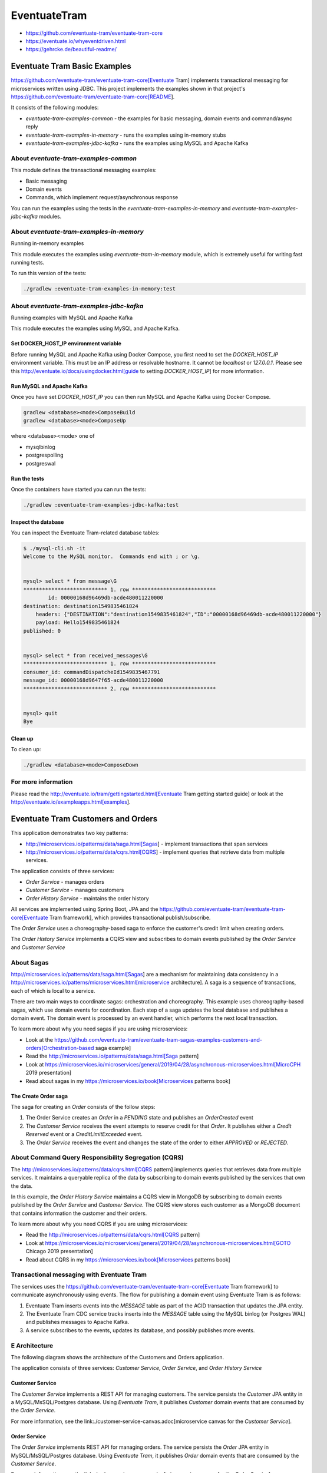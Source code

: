 .. role:: red 
.. role:: blue 
.. role:: remark
.. role:: worktodo

=====================================
EventuateTram
=====================================

- https://github.com/eventuate-tram/eventuate-tram-core
- https://eventuate.io/whyeventdriven.html
- https://gehrcke.de/beautiful-readme/
  
-----------------------------------------
Eventuate Tram Basic Examples
-----------------------------------------

https://github.com/eventuate-tram/eventuate-tram-core[Eventuate Tram] implements transactional messaging for microservices written using JDBC.
This project implements the examples shown in that project's https://github.com/eventuate-tram/eventuate-tram-core[README].

It consists of the following modules:

* `eventuate-tram-examples-common` - the examples for basic messaging, domain events and command/async reply
* `eventuate-tram-examples-in-memory` - runs the examples using in-memory stubs
* `eventuate-tram-examples-jdbc-kafka` - runs the examples using MySQL and Apache Kafka

++++++++++++++++++++++++++++++++++++++++++++++++++++++
About `eventuate-tram-examples-common`
++++++++++++++++++++++++++++++++++++++++++++++++++++++

This module defines the transactional messaging examples:

* Basic messaging
* Domain events
* Commands, which implement request/asynchronous response

You can run the examples using the tests in the `eventuate-tram-examples-in-memory` and `eventuate-tram-examples-jdbc-kafka` modules.

++++++++++++++++++++++++++++++++++++++++++++++++++++++++++++++++++++++++++++++
About `eventuate-tram-examples-in-memory` 
++++++++++++++++++++++++++++++++++++++++++++++++++++++++++++++++++++++++++++++
Running in-memory examples

This module executes the examples using `eventuate-tram-in-memory` module, which is extremely useful for writing fast running tests.

To run this version of the tests:

.. code::

   ./gradlew :eventuate-tram-examples-in-memory:test

+++++++++++++++++++++++++++++++++++++++++++++++++++++++++++++++++++++++++++++++++++++++++++++
About `eventuate-tram-examples-jdbc-kafka` 
+++++++++++++++++++++++++++++++++++++++++++++++++++++++++++++++++++++++++++++++++++++++++++++
Running examples with MySQL and Apache Kafka

This module executes the examples using MySQL and Apache Kafka.

%%%%%%%%%%%%%%%%%%%%%%%%%%%%%%%%%%%%%%%%%%%%
Set DOCKER_HOST_IP environment variable
%%%%%%%%%%%%%%%%%%%%%%%%%%%%%%%%%%%%%%%%%%%%

Before running MySQL and Apache Kafka using Docker Compose, you first need to set the `DOCKER_HOST_IP` environment variable.
This must be an IP address or resolvable hostname.
It cannot be `localhost` or `127.0.0.1`.
Please see this http://eventuate.io/docs/usingdocker.html[guide to setting `DOCKER_HOST_IP`] for more information.

%%%%%%%%%%%%%%%%%%%%%%%%%%%%%%%%%%%%%%%%%%%%
Run MySQL and Apache Kafka
%%%%%%%%%%%%%%%%%%%%%%%%%%%%%%%%%%%%%%%%%%%%

Once you have set `DOCKER_HOST_IP` you can then run MySQL and Apache Kafka using Docker Compose.

.. code::

    gradlew <database><mode>ComposeBuild
    gradlew <database><mode>ComposeUp
 
where <database><mode> one of

* mysqlbinlog
* postgrespolling
* postgreswal

%%%%%%%%%%%%%%%%%%%%%%%%%%%%%%%%%%%%%%%%%%%%
Run the tests
%%%%%%%%%%%%%%%%%%%%%%%%%%%%%%%%%%%%%%%%%%%%

Once the containers have started you can run the tests:

.. code::

  ./gradlew :eventuate-tram-examples-jdbc-kafka:test
 

%%%%%%%%%%%%%%%%%%%%%%%%%%%%%%%%%%%%%%%%%%%%
Inspect the database
%%%%%%%%%%%%%%%%%%%%%%%%%%%%%%%%%%%%%%%%%%%%

You can inspect the Eventuate Tram-related database tables:

.. code::

    $ ./mysql-cli.sh -it
    Welcome to the MySQL monitor.  Commands end with ; or \g.
 

    mysql> select * from message\G
    *************************** 1. row ***************************
            id: 00000168d96469db-acde480011220000
    destination: destination1549835461824
        headers: {"DESTINATION":"destination1549835461824","ID":"00000168d96469db-acde480011220000"}
        payload: Hello1549835461824
    published: 0

 
    mysql> select * from received_messages\G
    *************************** 1. row ***************************
    consumer_id: commandDispatcheId1549835467791
    message_id: 00000168d9647f65-acde480011220000
    *************************** 2. row ***************************


    mysql> quit
    Bye
 

%%%%%%%%%%%%%%%%%%%%%%%%%%%%%%%%%%%%%%%%%%%%
Clean up
%%%%%%%%%%%%%%%%%%%%%%%%%%%%%%%%%%%%%%%%%%%%

To clean up:

.. code::

   ./gradlew <database><mode>ComposeDown


+++++++++++++++++++++++++++++++++++++++++++++++++++++++++++++++++++++++++++++++++++++++++++++
For more information
+++++++++++++++++++++++++++++++++++++++++++++++++++++++++++++++++++++++++++++++++++++++++++++

Please read the http://eventuate.io/tram/gettingstarted.html[Eventuate Tram getting started guide] or look at the http://eventuate.io/exampleapps.html[examples].








-----------------------------------------
Eventuate Tram Customers and Orders
-----------------------------------------

 

This application demonstrates two key patterns:

* http://microservices.io/patterns/data/saga.html[Sagas] - implement transactions that span services
* http://microservices.io/patterns/data/cqrs.html[CQRS] - implement queries that retrieve data from multiple services.

The application consists of three services:

* `Order Service` - manages orders
* `Customer Service` - manages customers
* `Order History Service` - maintains the order history

All services are implemented using Spring Boot, JPA and the 
https://github.com/eventuate-tram/eventuate-tram-core[Eventuate Tram framework], 
which provides transactional publish/subscribe.

The `Order Service` uses a choreography-based saga to enforce the customer's credit limit when creating orders.

The `Order History Service` implements a CQRS view and subscribes to domain events published by the `Order Service` 
and `Customer Service`

+++++++++++++++++++++++++++++++++++
About Sagas
+++++++++++++++++++++++++++++++++++

http://microservices.io/patterns/data/saga.html[Sagas] are a mechanism for maintaining data consistency 
in a http://microservices.io/patterns/microservices.html[microservice architecture].
A saga is a sequence of transactions, each of which is local to a service.

There are two main ways to coordinate sagas: orchestration and choreography.
This example uses choreography-based sagas, which use domain events for coordination.
Each step of a saga updates the local database and publishes a domain event.
The domain event is processed by an event handler, which performs the next local transaction.

To learn more about why you need sagas if you are using microservices:

* Look at the https://github.com/eventuate-tram/eventuate-tram-sagas-examples-customers-and-orders[Orchestration-based saga example]
* Read the http://microservices.io/patterns/data/saga.html[Saga pattern]
* Look at https://microservices.io/microservices/general/2019/04/28/asynchronous-microservices.html[MicroCPH 2019 presentation]
* Read about sagas in my https://microservices.io/book[Microservices patterns book]

%%%%%%%%%%%%%%%%%%%%%%%%%%%%%%%%%%%%%%%%%
The Create Order saga
%%%%%%%%%%%%%%%%%%%%%%%%%%%%%%%%%%%%%%%%%

The saga for creating an `Order` consists of the follow steps:

1. The Order Service creates an `Order` in a `PENDING` state and publishes an `OrderCreated` event
2. The `Customer Service` receives the event attempts to reserve credit for that `Order`. It publishes either a `Credit Reserved` event or a `CreditLimitExceeded` event.
3. The `Order Service` receives the event and changes the state of the order to either `APPROVED` or `REJECTED`.

+++++++++++++++++++++++++++++++++++++++++++++++++++++++++++++
About Command Query Responsibility Segregation (CQRS)
+++++++++++++++++++++++++++++++++++++++++++++++++++++++++++++

The http://microservices.io/patterns/data/cqrs.html[CQRS pattern] implements queries that retrieves data from multiple services.
It maintains a queryable replica of the data by subscribing to domain events published by the services that own the data.

In this example, the `Order History Service`  maintains a CQRS view in MongoDB by subscribing to domain events published by the `Order Service` and `Customer Service`.
The CQRS view stores each customer as a MongoDB document that contains information the customer and their orders.

To learn more about why you need CQRS if you are using microservices:

* Read the http://microservices.io/patterns/data/cqrs.html[CQRS pattern]
* Look at https://microservices.io/microservices/general/2019/04/28/asynchronous-microservices.html[GOTO Chicago 2019 presentation]
* Read about CQRS in my https://microservices.io/book[Microservices patterns book]

+++++++++++++++++++++++++++++++++++++++++++++++++++++++++++++
Transactional messaging with Eventuate Tram
+++++++++++++++++++++++++++++++++++++++++++++++++++++++++++++

The services uses the https://github.com/eventuate-tram/eventuate-tram-core[Eventuate Tram framework] to communicate asynchronously using events.
The flow for publishing a domain event using Eventuate Tram is as follows:

1. Eventuate Tram inserts events into the `MESSAGE` table as part of the ACID transaction that updates the JPA entity.
2. The Eventuate Tram CDC service tracks inserts into the `MESSAGE` table using the MySQL binlog (or Postgres WAL) and publishes messages to Apache Kafka.
3. A service subscribes to the events, updates its database, and possibly publishes more events.

+++++++++++++++++++++++++++++++++++++++++++++++++++++++++++++
E Architecture
+++++++++++++++++++++++++++++++++++++++++++++++++++++++++++++

The following diagram shows the architecture of the Customers and Orders application.

.. image:: ./_static/img/MicroServices/Eventuate_Tram_Customer_and_Order_Architecture.png
   :align: center 
   :width: 100%


The application consists of three services: `Customer Service`, `Order Service`, and `Order History Service`



%%%%%%%%%%%%%%%%%%%%%%%%%%%%%%%%%%%%%%%%%
Customer Service
%%%%%%%%%%%%%%%%%%%%%%%%%%%%%%%%%%%%%%%%%

The `Customer Service` implements a REST API for managing customers.
The service persists the `Customer` JPA entity in a MySQL/MsSQL/Postgres database.
Using `Eventuate Tram`, it publishes `Customer` domain events that are consumed by the `Order Service`.

For more information, see the link:./customer-service-canvas.adoc[microservice canvas for the `Customer Service`].

.. image:: ./_static/img/MicroServices/customer-service-canvas.png
   :align: center 
   :width: 50%

 

%%%%%%%%%%%%%%%%%%%%%%%%%%%%%%%%%%%%%%%%%
Order Service
%%%%%%%%%%%%%%%%%%%%%%%%%%%%%%%%%%%%%%%%%

The `Order Service` implements REST API for managing orders.
The service persists the `Order` JPA entity in MySQL/MsSQL/Postgres database.
Using `Eventuate Tram`, it publishes `Order` domain events that are consumed by the `Customer Service`.

For more information, see the link:./order-service-canvas.adoc[microservice canvas for the `Order Service`].

.. image:: ./_static/img/MicroServices/order-service-canvas.png
   :align: center 
   :width: 50%
   
 

%%%%%%%%%%%%%%%%%%%%%%%%%%%%%%%%%%%%%%%%%
Order History Service
%%%%%%%%%%%%%%%%%%%%%%%%%%%%%%%%%%%%%%%%%

The `Order History Service` implements REST API for querying a customer's order history
This service subscribes to events published by the `Order Service` and `Customer Service` and updates a MongoDB-based CQRS view.

For more information, see the link:./order-history-service-canvas.adoc[microservice canvas for the `Order History Service`].

.. image:: ./_static/img/MicroServices/order-history-service-canvas.png
   :align: center 
   :width: 50%

 

+++++++++++++++++++++++++++++++++++++++++++++++++++++++++++++
E Building and running
+++++++++++++++++++++++++++++++++++++++++++++++++++++++++++++

Note: you do not need to install Gradle since it will be downloaded automatically.
You just need to have Java 8 installed.

First, build the application

.. code::

    ./gradlew assemble
 

Next, launch the services using https://docs.docker.com/compose/[Docker Compose]:

.. code::

  ./gradlew mysqlbinlogComposeBuild mysqlbinlogComposeUp


Note:

If the containers aren't accessible via `localhost` - e.g. you are using Docker Toolbox, 
you will have to use `${DOCKER_HOST_IP}` instead of localhost.
See this http://eventuate.io/docs/usingdocker.html[guide to setting `DOCKER_HOST_IP`] for more information.

You can also run the MsSQL version using `./gradlew mssqlpollingComposeUp` or Postgres version 
using `./gradlew postgreswalComposeUp`

+++++++++++++++++++++++++++++++++++++++++++++++++++++++++++++
E Using the application
+++++++++++++++++++++++++++++++++++++++++++++++++++++++++++++

Once the application has started, you can use the application via the Swagger UI:

* `Customer Service` - `http://localhost:8082/swagger-ui/index.html`
* `Order Service` - `http://localhost:8081/swagger-ui/index.html`
* `Order History Service` - `http://localhost:8083/swagger-ui/index.html`

You can also use `curl` to interact with the services.
First, let's create a customer:

.. code::

    bash
    $ curl -X POST --header "Content-Type: application/json" -d '{
    "creditLimit": {
        "amount": 5
    },
    "name": "Jane Doe"
    }' http://localhost:8082/customers

    HTTP/1.1 200
    Content-Type: application/json;charset=UTF-8

    {
    "customerId": 1
    }
 

Next, create an order:

.. code::
    
    bash
    $ curl -X POST --header "Content-Type: application/json" -d '{
    "customerId": 1,
    "orderTotal": {
        "amount": 4
    }
    }' http://localhost:8081/orders

    HTTP/1.1 200
    Content-Type: application/json;charset=UTF-8

    {
    "orderId": 1
    }

 

Next, check the status of the `Order` in the `Order Service`:

.. code::
    
    bash
    $ curl -X GET http://localhost:8081/orders/1

    HTTP/1.1 200
    Content-Type: application/json;charset=UTF-8

    {
    "orderId": 1,
    "orderState": "APPROVED"
    }
 

Finally, look at the customer's order history in the `Order History Service`:

.. code::

    bash
    $ curl -X GET --header "Accept: */*" "http://localhost:8083/customers/1"

    HTTP/1.1 200
    Content-Type: application/json;charset=UTF-8

    {
    "id": 1,
    "orders": {
        "1": {
        "state": "APPROVED",
        "orderTotal": {
            "amount": 4
        }
        }
    },
    "name": "Chris",
    "creditLimit": {
        "amount": 100
    }
    }
 
+++++++++++++++++++++++++++++++++++++++++++++++++++++++++++++
E Got questions?
+++++++++++++++++++++++++++++++++++++++++++++++++++++++++++++


Don't hesitate to create an issue or see

* https://groups.google.com/d/forum/eventuate-users[Mailing list]
* https://join.slack.com/t/eventuate-users/shared_invite/enQtNTM4NjE0OTMzMDQ3LTc3ZjYzYjYxOGViNTdjMThkZmVmNWQzZWMwZmQyYzhjNjQ4OTE4YzJiYTE2NDdlOTljMDFlMDlkYTI2OWU1NTk[Slack Workspace]
* http://eventuate.io/contact.html[Contact us].
